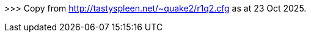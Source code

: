 >>> Copy from http://tastyspleen.net/~quake2/r1q2.cfg as at 23 Oct 2025.

//r1q2 dedicated server cvars and settings

//sv_locked [0/1]
//Lock the server - prevents new players from joining.

//sv_restartmap [string]
//If the game dll crashes, try to restart the server on this mapname (eg set sv_restartmap gloom)

//sv_password [string]
//Password required to connect to the server (server-side setting rather than in the mod)

//sv_filter_q3names [0/1]
//Filter the ^5A^2nnoy^8in^1g ^7Q3^0 style names.

//sv_filter_userinfo [0/1/2]
//Filter low value ASCII chars from userinfo. Set to 2 to filter high ASCII (colortext) also.

//sv_filter_stringcmds [0/1/2]
//Filter low value ASCII chars from commands (eg cmd say). Set to 2 to filter high ASCII (colortext) also.

//sv_blackholes [0/1]
//Enable automatic blocking of players who attempt to crash the server and such.

//sv_allownodelta [0/1]
//Allow use of cl_nodelta (makes the client consume much more bandwidth if enabled)

//sv_deny_q2ace [0/1]
//Deny Q2ace clients (a q2ace GL hack exists)

//sv_iplimit [integer]
//Number of connections to allow from a single IP.

//sv_connectmessage [string]
//Text to show the user as they are connecting. Use \n for a newline.

//sv_nc_visibilitycheck [0/1/2]
//Enable NoCheat-style visibility checks to prevent wallhacks. Note, this uses a lot of CPU time and can cause people to not see ents that they should be seeing. Set to 2 to never send the entity, 1 to hide it.

//sv_nc_clientsonly [0/1]
//Only apply NC visibility check to clients (applying to all ents will use shitloads of CPU)

//sv_max_download_size [integer]
//Maximum size in bytes of files to allow autodownload of

//sv_max_netdrop [integer]
//Maximum number of backed-up move packets a client can have.

//sv_hidestatus [0/1]
//Don't respond to status requests (eg from server browsers)

//sv_hideplayers [0/1]
//Don't show player's info in status requests

//sv_fpsflood [integer]
//Kick users who are sending over this many packets/sec (hacked FPS). Might still be buggy, use with caution. Seems to be working better in b1788+.

//sv_randomframe [0/1]
//Randomize server framenum to thwart map timers. Buggy, can cause random client drops on map change. Works correctly in b1950+.

//sv_gamedebug [integer]
//Cause a debug breakpoint on Game DLL errors. Higher values break on more pedantic issues. Set to 0 for normal server usage.

//sv_msecs [integer]
//Milliseconds of movement to allow each client per 1.6 seconds.

//sv_recycle [0/1]
//Will reload the Game DLL from gamexxx.ext.new on next map change if set to 1. Useful to update the game dll without kicking everyone off the server.

//sv_nc_kick [bitmask]
//Kick users not matching NoCheat settings:
//(add up the following values you want to use and set sv_nc_kick to this)
//1 - require nocheat code
//2 - require nocheat video check to pass
//4 - require nocheat model check to pass
//8 - require nocheat video check to pass
//256 - kick any nocheat users


//Note that sv_nc_kick simply inspects the NoCheat say string. It is trivial to bypass and is not intended as an anti-cheat measure.

//sv_nc_announce [bitmask]
//Announce NoCheat kicks of clients matching these bitmasks (see above). Exception, bitmask 128 will announce if a user has passed all NoCheat settings.

//sv_filter_nocheat_spam [0/1]
//Prevent NoCheat messages from being sent. Note this will break how NoCheat clients authenticate each other!

//sv_uptime [0/1/2]
//Show server uptime in serverinfo. 1 uses human readble "x days, x hours, xmins" format, 2 uses compact "days+hrs:min:sec" format.


//sv_strafejump_hack [0/1]
//Set to 1 to disable the code that limits strafe jumping at high FPS. Will cause prediction misses on the client.

//sv_reserved_slots [integer]
//Number of reserved slots to include. Note that these are taken away from maxclients, not added. Not recommended to be used in conjunction with other forms of reserved slots in mods/q2admin/etc.

//sv_reserved_password [string]
//Password required to use a reserved slot, set by client 'password' cvar.

//sv_allow_map [0/1]
//Control use of the 'map' command after a Game DLL has loaded.
//sv_allow_map 1

//sv_allow_unconnected_cmds [0/1]
//Allow partially connected clients to send commands to the Game DLL. This was allowed in Q2 3.2x, it is now an option and default disabled as not all mods take into account that commands can be used by people still in the process of connecting, leading to undefined behaviour.

//sv_strict_userinfo_check [0/1]
//Set to 1 to force strict check on userinfo for non-standard bytes. Recommended, will break some "fun names" though.

//sv_calcpings_method [0/1/2]
//Change how pings are calculated:
//0: Disable reporting of pings completely.
//1: Standard Q2 method (averaging).
//2: New R1Q2 method, best case minimum. Results in pings much closer to what external programs such as server browsers report and is influenced much less by the client's packet rate.
//sv_calcpings_method 2

//sv_no_game_serverinfo [0/1]
//Allow or disallow the Game DLL to set serverinfo cvars. Some mods fill up serverinfo too much with useless information causing less space for player status etc. Well it was requested so it's here .

//sv_mapdownload_denied_message [string]
//Message to send to clients if they attempt to download a map when map downloading is disabled. This is useful to direct them to a website where they can get the map for example. Supports \n for a new line.

//sv_mapdownload_ok_message [string]
//Message to send to clients when they start downloading a map. This is useful to direct them to a website where they can get the map quicker for example. Supports \n for a new line.

//sv_max_traces_per_frame [integer]
//Number of "traces" to allow per server frame. Traces are used by hitscan weapons and other things. Some mods however can go into infinite loops by calling the trace function over and over again when it keeps hitting the same object. This variable exists to prevent infinite loops by limiting the max. number of traces. Default is 10000, you should NOT need to touch this unless you are sure you know what you are doing.

//sv_ratelimit_status [integer]
//Maximum number of status requests per second to reply to. Default 15.

//sv_new_entflags [0/1]
//Support use of new R1Q2-specifc SVF_ entity flags. Should only be used if the mod you are using instructs you to use it. Default 0.

//sv_validate_playerskins 0
//Validate a player's skin before sending it to other clients. This replaces bad skins such as those with missing skin/model names, illegal characters, spaces and other such with "male/grunt". Highly recommended to leave enabled unless it is causing problems, as a malformed skin sent to a client can have negative consequences. Default 1.

//sv_idlekick [integer]
//Seconds before kicking idle players, 0 to disable. Default 0.

//logfile_timestamp [0/1]
//Add timestamp to log file entries. Default 1.

//logfile_timestamp_format [string]
//Formatting string to use for timestamp, expressed as a strftime string.

//logfile_name
//Name of the console logfile. Default qconsole.log.

//logfile [0/1]
//turn on logging

//logfile_filterlevel
//determines what to log
//logfile_filterlevel 4096

//lrcon_password [string]
//Password for limited-rcon commands.

//sv_force_reconnect [string]
//Force an anti-proxy reconnect to this IP:PORT if set. Excludes private/LAN IPs and works much faster than other reconnect methods.
// sv_force_reconnect 23.227.170.222:$port

//sv_download_refuselimit [integer]
//Refuse autodownload requests if there are more than this many players connected.

//sv_download_drop_file [string]

//sv_download_drop_message [string]

//Kick a client off if they attempt to auto download the file named by sv_download_drop_file and send them the sv_download_drop_message text.

//sv_packetentities_hack [0/1/2]
//Now supports sv_packetentities_hack 2 for trying both a compressed packet and then a truncated packet.
//sv_packetentities_hack 2

//sv_blackhole_mask [integer]
//Number of bits to use against the IP address for automatic blackholes. 32 means no change, 24 would do 1.2.3.*, 16 would do 1.2.*.*, etc. Read up on subnetting/CIDR if you want to fully understand how the number affects what parts of the address are used.

//sv_strafejump_hack    1 = enable for proto 35 clients, 2 = all clients
//sv_strafejump_hack 2

//fs_cache 0

//sv_entity_inuse_hack 0
